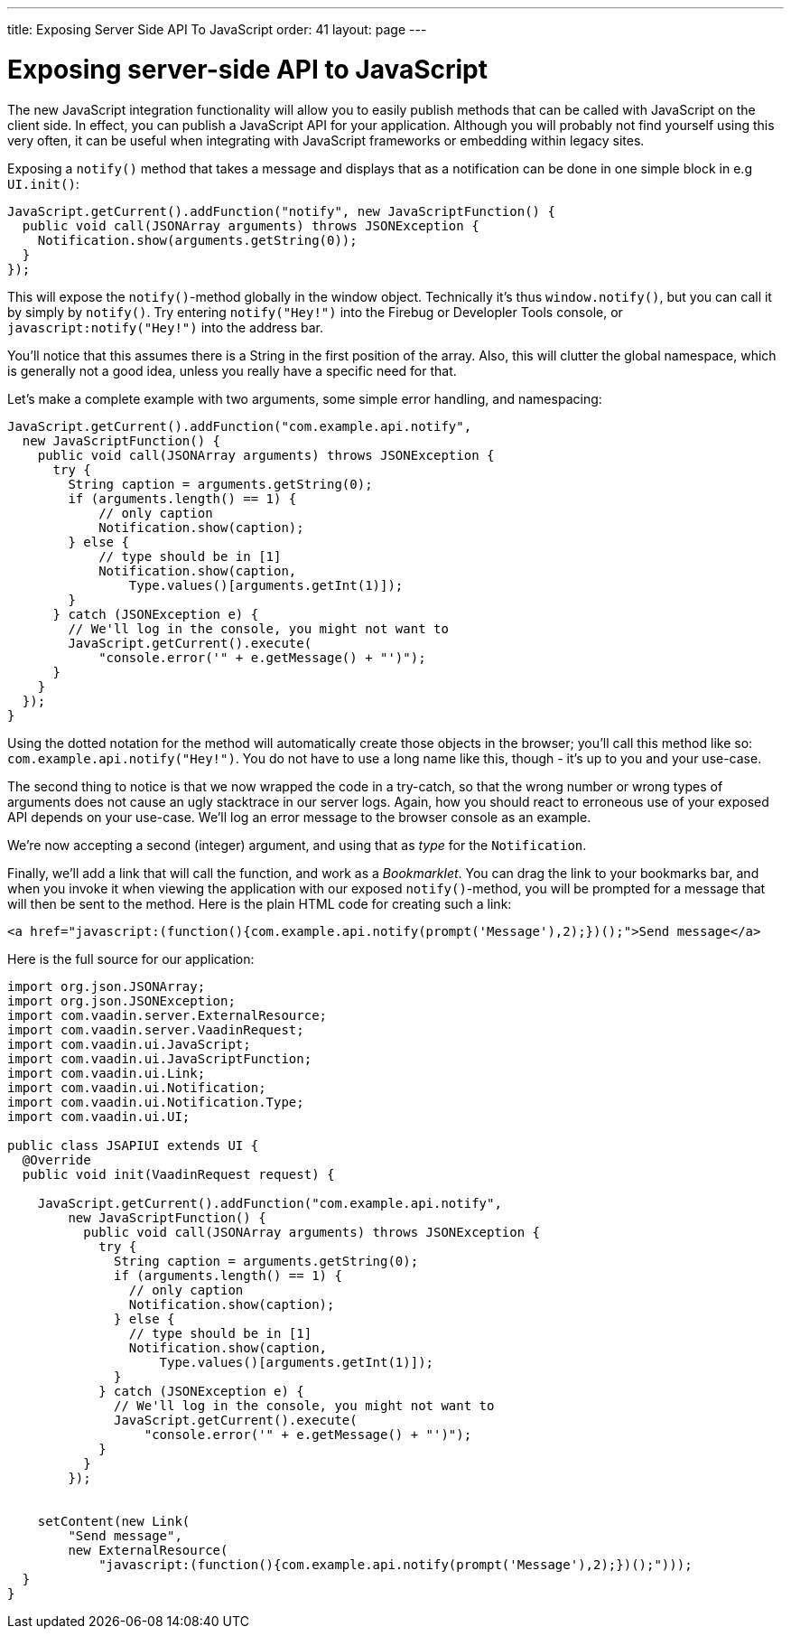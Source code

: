 ---
title: Exposing Server Side API To JavaScript
order: 41
layout: page
---

[[exposing-server-side-api-to-javascript]]
= Exposing server-side API to JavaScript

The new JavaScript integration functionality will allow you to easily
publish methods that can be called with JavaScript on the client side.
In effect, you can publish a JavaScript API for your application.
Although you will probably not find yourself using this very often, it
can be useful when integrating with JavaScript frameworks or embedding
within legacy sites.

Exposing a `notify()` method that takes a message and displays that as a
notification can be done in one simple block in e.g `UI.init()`:

[source,java]
....
JavaScript.getCurrent().addFunction("notify", new JavaScriptFunction() {
  public void call(JSONArray arguments) throws JSONException {
    Notification.show(arguments.getString(0));
  }
});
....

This will expose the `notify()`{empty}-method globally in the window object.
Technically it's thus `window.notify()`, but you can call it by simply
by `notify()`. Try entering `notify("Hey!")` into the Firebug or
Developler Tools console, or `javascript:notify("Hey!")` into the
address bar.

You'll notice that this assumes there is a String in the first position
of the array. Also, this will clutter the global namespace, which is
generally not a good idea, unless you really have a specific need for
that.

Let's make a complete example with two arguments, some simple error
handling, and namespacing:

[source,java]
....
JavaScript.getCurrent().addFunction("com.example.api.notify",
  new JavaScriptFunction() {
    public void call(JSONArray arguments) throws JSONException {
      try {
        String caption = arguments.getString(0);
        if (arguments.length() == 1) {
            // only caption
            Notification.show(caption);
        } else {
            // type should be in [1]
            Notification.show(caption,
                Type.values()[arguments.getInt(1)]);
        }
      } catch (JSONException e) {
        // We'll log in the console, you might not want to
        JavaScript.getCurrent().execute(
            "console.error('" + e.getMessage() + "')");
      }
    }
  });
}
....

Using the dotted notation for the method will automatically create those
objects in the browser; you'll call this method like so:
`com.example.api.notify("Hey!")`. You do not have to use a long name
like this, though - it's up to you and your use-case.

The second thing to notice is that we now wrapped the code in a
try-catch, so that the wrong number or wrong types of arguments does not
cause an ugly stacktrace in our server logs. Again, how you should react
to erroneous use of your exposed API depends on your use-case. We'll log
an error message to the browser console as an example.

We're now accepting a second (integer) argument, and using that as
_type_ for the `Notification`.

Finally, we'll add a link that will call the function, and work as a
_Bookmarklet_. You can drag the link to your bookmarks bar, and when you
invoke it when viewing the application with our exposed `notify()`{empty}-method, you will be prompted for a message that will then be sent to
the method. Here is the plain HTML code for creating such a link:

[source,html]
....
<a href="javascript:(function(){com.example.api.notify(prompt('Message'),2);})();">Send message</a>
....

Here is the full source for our application:

[source,java]
....
import org.json.JSONArray;
import org.json.JSONException;
import com.vaadin.server.ExternalResource;
import com.vaadin.server.VaadinRequest;
import com.vaadin.ui.JavaScript;
import com.vaadin.ui.JavaScriptFunction;
import com.vaadin.ui.Link;
import com.vaadin.ui.Notification;
import com.vaadin.ui.Notification.Type;
import com.vaadin.ui.UI;

public class JSAPIUI extends UI {
  @Override
  public void init(VaadinRequest request) {

    JavaScript.getCurrent().addFunction("com.example.api.notify",
        new JavaScriptFunction() {
          public void call(JSONArray arguments) throws JSONException {
            try {
              String caption = arguments.getString(0);
              if (arguments.length() == 1) {
                // only caption
                Notification.show(caption);
              } else {
                // type should be in [1]
                Notification.show(caption,
                    Type.values()[arguments.getInt(1)]);
              }
            } catch (JSONException e) {
              // We'll log in the console, you might not want to
              JavaScript.getCurrent().execute(
                  "console.error('" + e.getMessage() + "')");
            }
          }
        });


    setContent(new Link(
        "Send message",
        new ExternalResource(
            "javascript:(function(){com.example.api.notify(prompt('Message'),2);})();")));
  }
}
....
